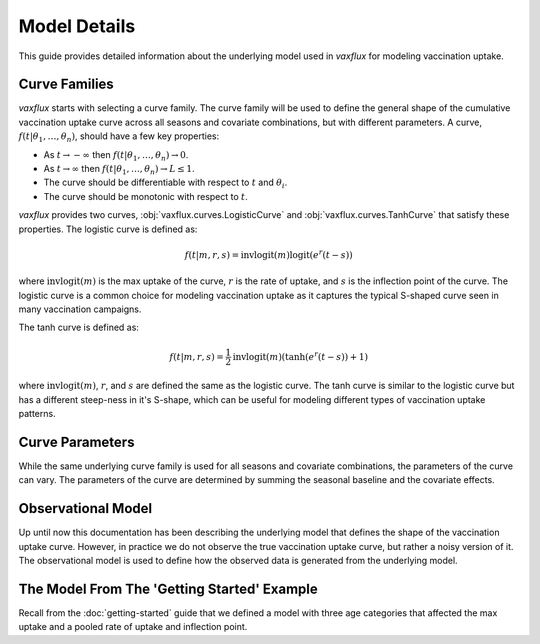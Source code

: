 Model Details
=============

This guide provides detailed information about the underlying model used in `vaxflux` for modeling vaccination uptake.

Curve Families
--------------

`vaxflux` starts with selecting a curve family. The curve family will be used to define the general shape of the cumulative vaccination uptake curve across all seasons and covariate combinations, but with different parameters. A curve, :math:`f(t\vert\theta_1,\dots,\theta_n)`, should have a few key properties:

- As :math:`t \rightarrow -\infty` then :math:`f(t \vert \theta_1, \dots, \theta_n) \rightarrow 0`.
- As :math:`t \rightarrow \infty` then :math:`f(t \vert \theta_1, \dots, \theta_n) \rightarrow L \leq 1`.
- The curve should be differentiable with respect to :math:`t` and :math:`\theta_i`.
- The curve should be monotonic with respect to :math:`t`.

`vaxflux` provides two curves, :obj:`vaxflux.curves.LogisticCurve` and :obj:`vaxflux.curves.TanhCurve` that satisfy these properties. The logistic curve is defined as:

.. math::

    f(t\vert m,r,s) = \mathrm{invlogit}\left(m\right)\mathrm{logit}\left(e^r\left(t-s\right)\right)

where :math:`\mathrm{invlogit}(m)` is the max uptake of the curve, :math:`r` is the rate of uptake, and :math:`s` is the inflection point of the curve. The logistic curve is a common choice for modeling vaccination uptake as it captures the typical S-shaped curve seen in many vaccination campaigns.

The tanh curve is defined as:

.. math::

    f(t\vert m,r,s) = \frac{1}{2}\mathrm{invlogit}\left(m\right)\left(\tanh\left(e^r\left(t-s\right)\right)+1\right)

where :math:`\mathrm{invlogit}(m)`, :math:`r`, and :math:`s` are defined the same as the logistic curve. The tanh curve is similar to the logistic curve but has a different steep-ness in it's S-shape, which can be useful for modeling different types of vaccination uptake patterns.

Curve Parameters
----------------

While the same underlying curve family is used for all seasons and covariate combinations, the parameters of the curve can vary. The parameters of the curve are determined by summing the seasonal baseline and the covariate effects.

Observational Model
-------------------

Up until now this documentation has been describing the underlying model that defines the shape of the vaccination uptake curve. However, in practice we do not observe the true vaccination uptake curve, but rather a noisy version of it. The observational model is used to define how the observed data is generated from the underlying model.

The Model From The 'Getting Started' Example
--------------------------------------------

Recall from the :doc:`getting-started` guide that we defined a model with three age categories that affected the max uptake and a pooled rate of uptake and inflection point.
